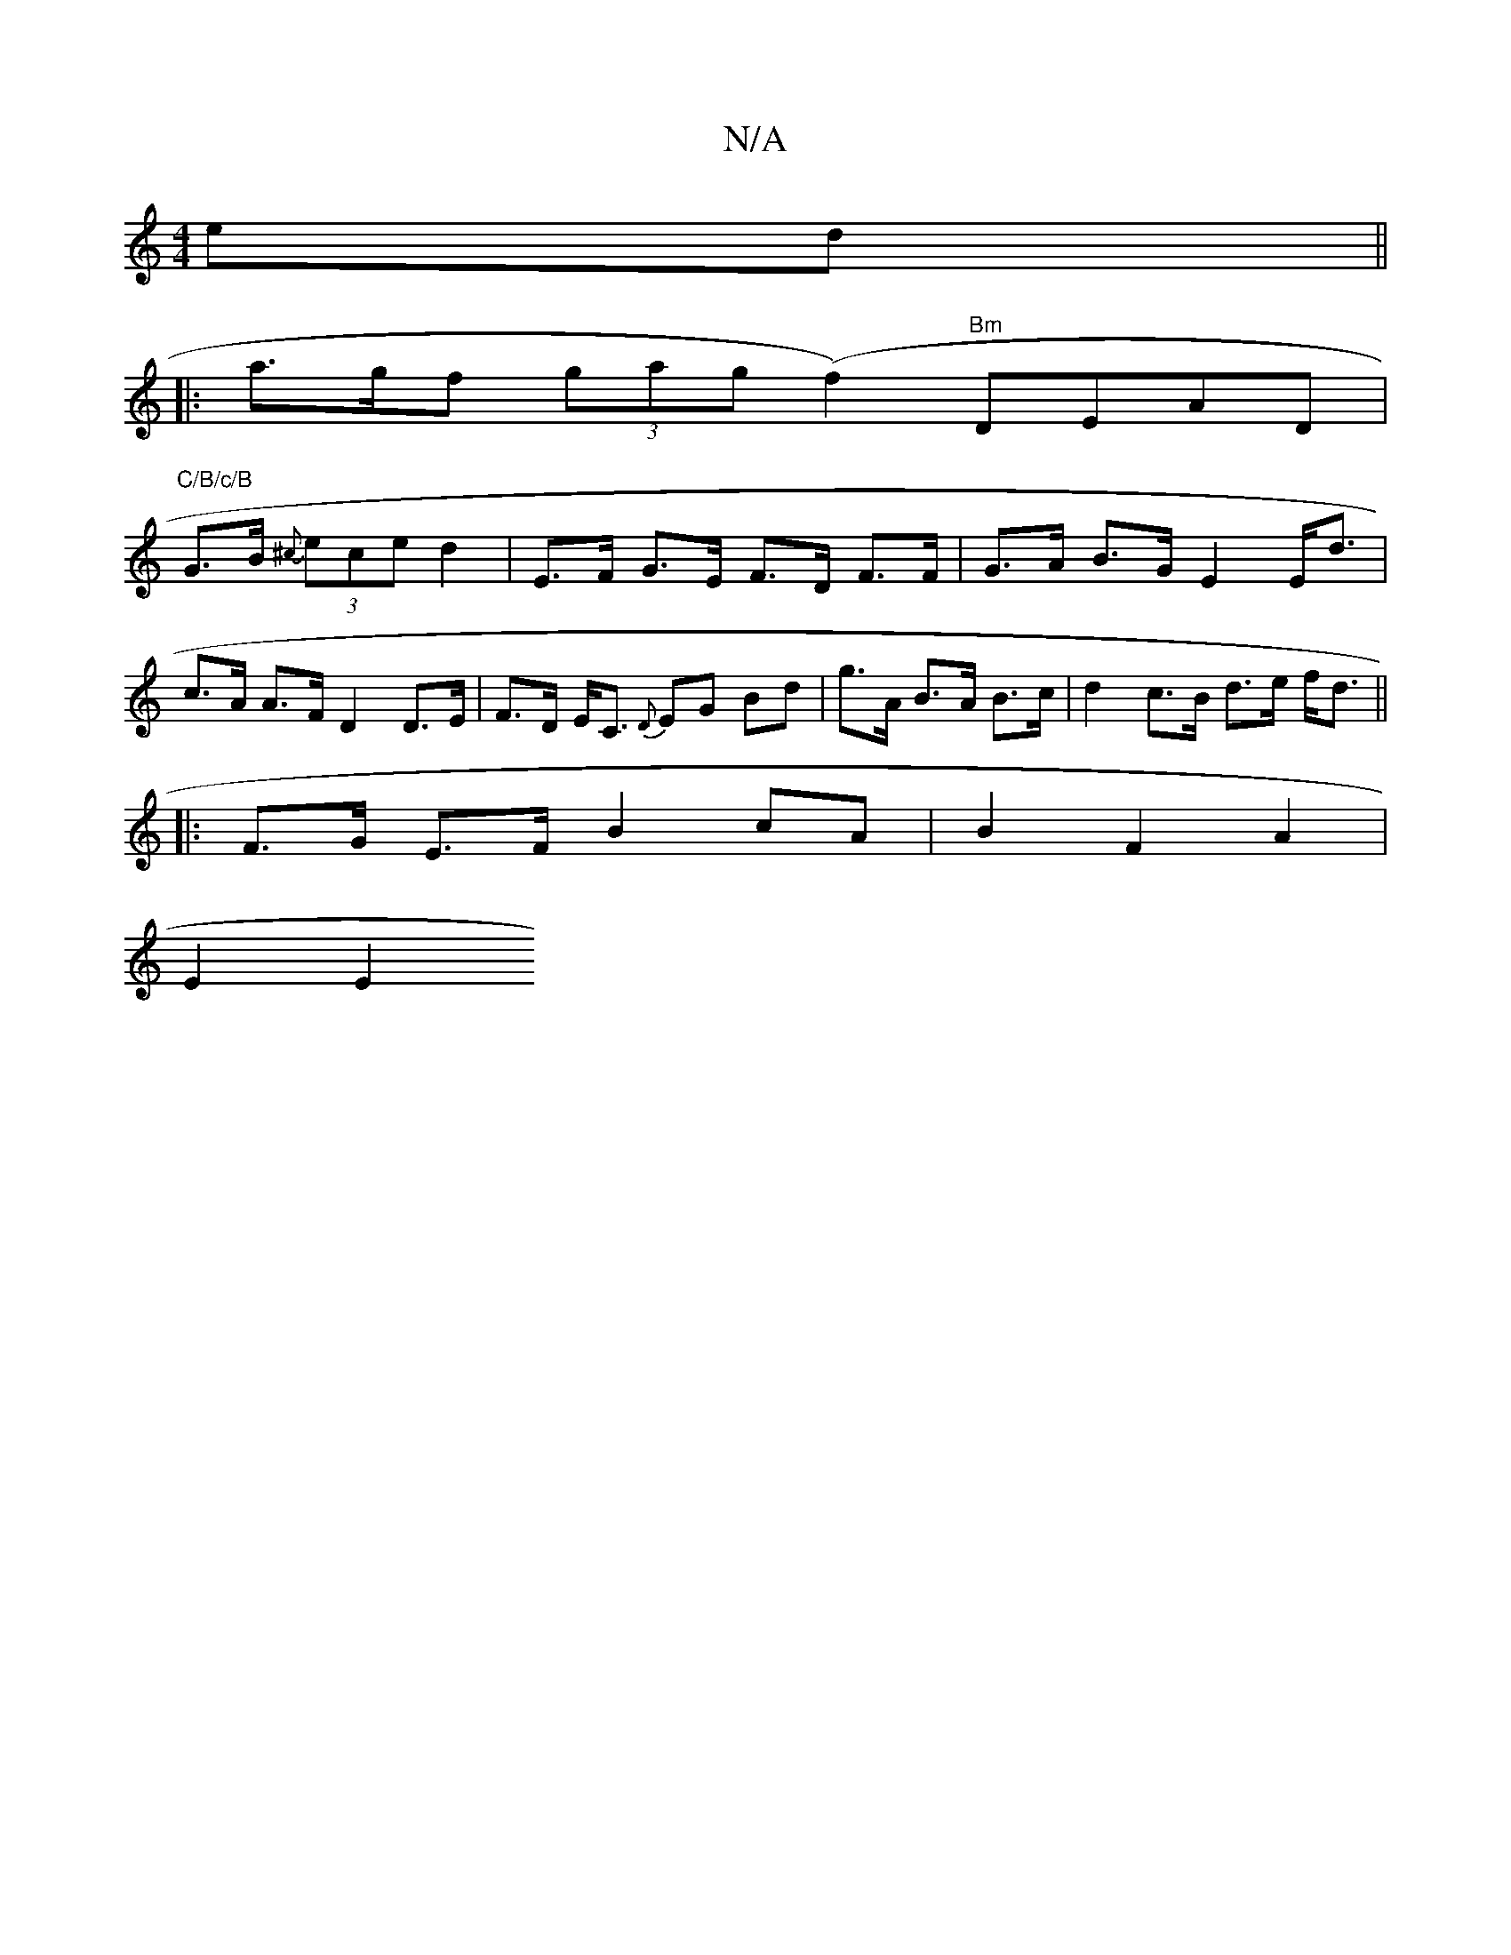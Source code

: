X:1
T:N/A
M:4/4
R:N/A
K:Cmajor
ed ||
|: a>gf (3gag (f2) "Bm" DEAD |
"C/B/c/B"G>B {^c}(3ece d2 | E>F G>E F>D F>F|G>A B>G E2 E<d |
c>A A>F D2 D>E | F>D E<C {D}EG Bd | g>A B>A B>c | d2 c>B d>e f<d ||
|:F>G E>F B2cA | B2 F2 A2 |
E2 E2 